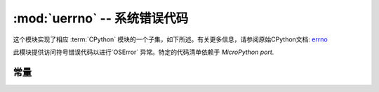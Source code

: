 :mod:`uerrno` -- 系统错误代码
===================================

.. module:: uerrno
   :synopsis: 系统错误代码

这个模块实现了相应 :term:`CPython` 模块的一个子集，如下所述。有关更多信息，请参阅原始CPython文档: `errno <https://docs.python.org/3.5/library/errno.html#module-errno>`_

此模块提供访问符号错误代码以进行`OSError` 异常。特定的代码清单依赖于 `MicroPython port`.


常量
---------

.. data:: EEXIST, EAGAIN, etc.

    错误代码，基于ANSI C/POSIX标准。所有错误代码开头都有“E”。错误通常可以访问为 ``exc.args[0]`` ，其中 ``exc`` 是 ``OSError`` 的一个实例

    示例::

       try:
          uos.mkdir("my_dir")
       except OSError as exc:
          if exc.args[0] == uerrno.EEXIST:
             print("Directory already exists")

.. data:: errorcode

    字典将数字错误代码映射到带有符号错误代码的字符串（参见上文）::

       >>> print(uerrno.errorcode[uerrno.EEXIST])
       EEXIST
